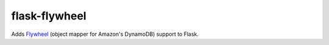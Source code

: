 flask-flywheel
==============

Adds `Flywheel <https://github.com/mathcamp/flywheel>`_ (object mapper for Amazon's DynamoDB) support to Flask.
